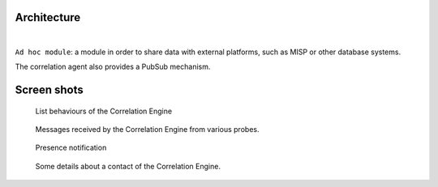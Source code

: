 Architecture
============


.. mermaid::

    flowchart LR

    A[Probe with periodic behaviour] -->|JSON formatted result| B(Aggregation)
    AA[Probe with cyclic behaviour] -->|JSON formatted result| B
    AAA[Probe with one shot behaviour] -->|JSON formatted result| B
    B --> C(Correlation Engine with cyclic behaviour)
    C -->|Write| D[Database]
    C -->|Send| E[Ad hoc module]
    F[External source] -->|HTTP POST| C

|

``Ad hoc module``: a module in order to share data with external platforms,
such as MISP or other database systems.

The correlation agent also provides a PubSub mechanism.


Screen shots
============

.. figure:: _static/01-behaviour-page.png
   :alt: List behaviours of the Correlation Engine

   List behaviours of the Correlation Engine


.. figure:: _static/02-list-of-messages.png
   :alt: Messages received by the Correlation Engine

   Messages received by the Correlation Engine from various probes.


.. figure:: _static/03-presence-notification.png
   :alt: Presence notification

   Presence notification


.. figure:: _static/04-contact-details.png
   :alt: Some details about a contact of the Correlation Engine.

   Some details about a contact of the Correlation Engine.
